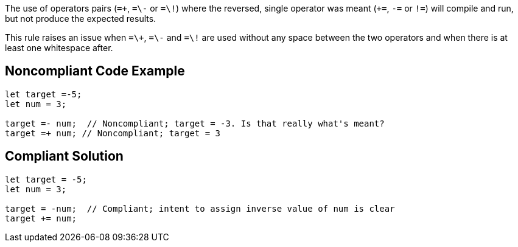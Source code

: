 The use of operators pairs (``=\+``, ``=\-`` or ``=\!``) where the reversed, single operator was meant (``+=``, ``-=`` or ``!=``) will compile and run, but not produce the expected results.

This rule raises an issue when ``=\+``, ``=\-`` and ``=\!`` are used without any space between the two operators and when there is at least one whitespace after.

== Noncompliant Code Example

----
let target =-5;
let num = 3;

target =- num;  // Noncompliant; target = -3. Is that really what's meant?
target =+ num; // Noncompliant; target = 3
----

== Compliant Solution

----
let target = -5;
let num = 3;

target = -num;  // Compliant; intent to assign inverse value of num is clear
target += num;
----

